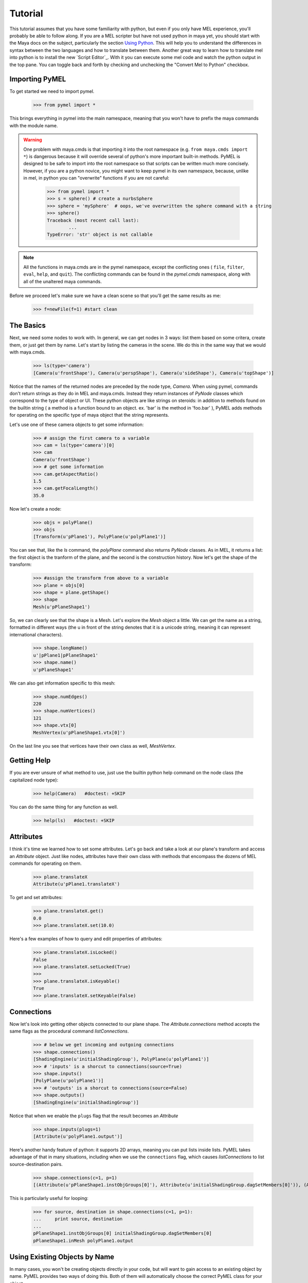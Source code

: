 =======================================
Tutorial
=======================================

This tutorial assumes that you have some familiarity with python, but even if you only have MEL experience, you'll probably be able to follow along.
If you are a MEL scripter but have not used python in maya yet, you should start with the Maya docs on the subject, particularly
the section `Using Python <http://download.autodesk.com/us/maya/2008help/General/Using_Python.html>`__. This will help you to understand 
the differences in syntax between the two languages and how to translate between them. Another great way to learn how to translate 
mel into python is to install the new `Script Editor`_. With it you can execute some mel code and watch the 
python output in the top pane. You can toggle back and forth by checking and unchecking the "Convert Mel to Python" checkbox.


---------------------------------------
Importing PyMEL
---------------------------------------

To get started we need to import pymel.

    >>> from pymel import *
   	
This brings everything in pymel into the main namespace, meaning that you won't have to prefix the maya commands with the
module name. 

.. warning::

	One problem with maya.cmds is that importing it into the root namespace (e.g. ``from maya.cmds import *``)
	is dangerous because it will override several of python's more important built-in methods. PyMEL is designed
	to be safe to import into the root namespace so that scripts can be written much more concisely. However, if you are
	a python novice, you might want to keep pymel in its own namespace, because, unlike in mel, in python you can "overwrite" functions
	if you are not careful:
	
		>>> from pymel import *
		>>> s = sphere() # create a nurbsSphere
		>>> sphere = 'mySphere'  # oops, we've overwritten the sphere command with a string
		>>> sphere()
		Traceback (most recent call last):
			...
		TypeError: 'str' object is not callable

.. note::

	All the functions in maya.cmds are in the pymel namespace, except the conflicting ones ( ``file``, ``filter``, ``eval``,
	``help``, and ``quit``). The conflicting commands can be found in the `pymel.cmds` namespace, along with all of the unaltered
	maya commands.  

Before we proceed let's make sure we have a clean scene so that you'll get the same results as me:

    >>> f=newFile(f=1) #start clean
    
---------------------------------------
The Basics
---------------------------------------

Next, we need some nodes to work with.  In general, we can get nodes in 3 ways: list them
based on some critera, create them, or just get them by name.  Let's start by listing the cameras in the scene.  We do this in the 
same way that we would with maya.cmds.

    >>> ls(type='camera')
    [Camera(u'frontShape'), Camera(u'perspShape'), Camera(u'sideShape'), Camera(u'topShape')]

Notice that the names of the returned nodes are preceded by the node type, `Camera`.  When using pymel, commands don't return strings
as they do in MEL and maya.cmds.  Instead they return instances of `PyNode` classes which correspond to the type of object or UI.
These python objects are like strings on steroids: in addition to methods found on the builtin string ( a method is a function bound to an object. ex. 'bar' is the
method in 'foo.bar' ), 
PyMEL adds methods for operating on the specific type of maya object that the string represents. 

Let's use one of these camera objects to get some information:
        
    >>> # assign the first camera to a variable
    >>> cam = ls(type='camera')[0]
    >>> cam
    Camera(u'frontShape')
    >>> # get some information
    >>> cam.getAspectRatio()
    1.5
    >>> cam.getFocalLength()
    35.0


Now let's create a node:

    >>> objs = polyPlane()
    >>> objs
    [Transform(u'pPlane1'), PolyPlane(u'polyPlane1')]

You can see that, like the `ls` command, the `polyPlane` command also returns `PyNode` classes.  As in MEL, it returns a list: the
first object is the tranform of the plane, and the second is the construction history. Now
let's get the shape of the transform:

    >>> #assign the transform from above to a variable
    >>> plane = objs[0]
    >>> shape = plane.getShape()
    >>> shape
    Mesh(u'pPlaneShape1')
    
So, we can clearly see that the shape is a Mesh. Let's explore the `Mesh` object a little. We can get the name as a string, 
formatted in different ways (the u in front of the string denotes that it is a unicode string, meaning it can represent international
characters).

    >>> shape.longName()
    u'|pPlane1|pPlaneShape1'
    >>> shape.name()
    u'pPlaneShape1'
    
We can also get information specific to this mesh:
    
    >>> shape.numEdges()
    220
    >>> shape.numVertices()
    121
    >>> shape.vtx[0]
    MeshVertex(u'pPlaneShape1.vtx[0]')

On the last line you see that vertices have their own class as well, `MeshVertex`.

---------------------------------------
Getting Help
---------------------------------------

If you are ever unsure of what method to use, just use the builtin python help command on the node class (the capitalized node type):

    >>> help(Camera)   #doctest: +SKIP

You can do the same thing for any function as well.

    >>> help(ls)   #doctest: +SKIP


---------------------------------------
Attributes
---------------------------------------

I think it's time we learned how to set some attributes.  Let's go back and take a look at our plane's transform and access an `Attribute`
object.  Just like nodes, attributes have their own class with methods that encompass the dozens of MEL commands for
operating on them.

    >>> plane.translateX
    Attribute(u'pPlane1.translateX')

To get and set attributes:

    >>> plane.translateX.get()
    0.0
    >>> plane.translateX.set(10.0)
    
Here's a few examples of how to query and edit properties of attributes:

    >>> plane.translateX.isLocked()
    False
    >>> plane.translateX.setLocked(True)
    >>> 
    >>> plane.translateX.isKeyable()
    True
    >>> plane.translateX.setKeyable(False)  

---------------------------------------
Connections
---------------------------------------

Now let's look into getting other objects connected to our plane shape.  The `Attribute.connections` method accepts the 
same flags as the procedural command `listConnections`.  

    >>> # below we get incoming and outgoing connections
    >>> shape.connections()
    [ShadingEngine(u'initialShadingGroup'), PolyPlane(u'polyPlane1')]
    >>> # 'inputs' is a shorcut to connections(source=True)
    >>> shape.inputs()
    [PolyPlane(u'polyPlane1')]
    >>> # 'outputs' is a shorcut to connections(source=False)
    >>> shape.outputs()
    [ShadingEngine(u'initialShadingGroup')]

Notice that when we enable the ``plugs`` flag that the result becomes an `Attribute`

    >>> shape.inputs(plugs=1)
    [Attribute(u'polyPlane1.output')]

Here's another handy feature of python: it supports 2D arrays, meaning you can put lists inside lists.  PyMEL takes advantage of
that in many situations, including when we use the ``connections`` flag, which causes `listConnections` to list source-destination
pairs.

    >>> shape.connections(c=1, p=1)
    [(Attribute(u'pPlaneShape1.instObjGroups[0]'), Attribute(u'initialShadingGroup.dagSetMembers[0]')), (Attribute(u'pPlaneShape1.inMesh'), Attribute(u'polyPlane1.output'))]

This is particularly useful for looping:

    >>> for source, destination in shape.connections(c=1, p=1):
    ...     print source, destination
    ... 
    pPlaneShape1.instObjGroups[0] initialShadingGroup.dagSetMembers[0]
    pPlaneShape1.inMesh polyPlane1.output

---------------------------------------
Using Existing Objects by Name
---------------------------------------

In many cases, you won't be creating objects directly in your code, but will want to gain access to an existing object by name. PyMEL
provides two ways of doing this. Both of them will automatically choose the correct PyMEL class for your object.

The `PyNode` class:
    >>> PyNode( 'defaultRenderGlobals').startFrame.get()
    1.0

The SCENE object ( an instance of the `Scene` class ) :
    >>> SCENE.defaultRenderGlobals.startFrame.get()
    1.0

---------------------------------------
Mel Scripts
---------------------------------------

Calling mel scripts through maya.mel.eval is a nuisances because it requires so much string formatting on 
the programmer's part.  `pymel.mel` handles all of that for you so you can use your mel scripts as if they 
were python functions. This includes automatically formatting all iterable types into maya arrays. 

    
Check out `pymel.core.Mel` for more information.


---------------------------------------
Transitioning Tips
---------------------------------------


All of the MEL functions in maya.cmds exist in pymel, with a few exceptions ( see `Module Namespaces`_ ).  MEL functions that operate on nodes and/or attributes
almost always fall into one or more of these categories:  creating, listing, querying/editing. 
As you begin shifting toward a more object-oriented approach, you will still retain the need for procedural programming.
Use these guidelines for what aspects of PyMEL are best suited to object-oriented programming:


    1. creating nodes and UI elements : remains mostly procedural
    2. listing objects and UI elements:  object-oriented, except for general listing commands like `ls`
    3. querying and editing objects and UI elements:  object-oriented, except for commands that operate on many nodes at once, like `select` and `delete`

